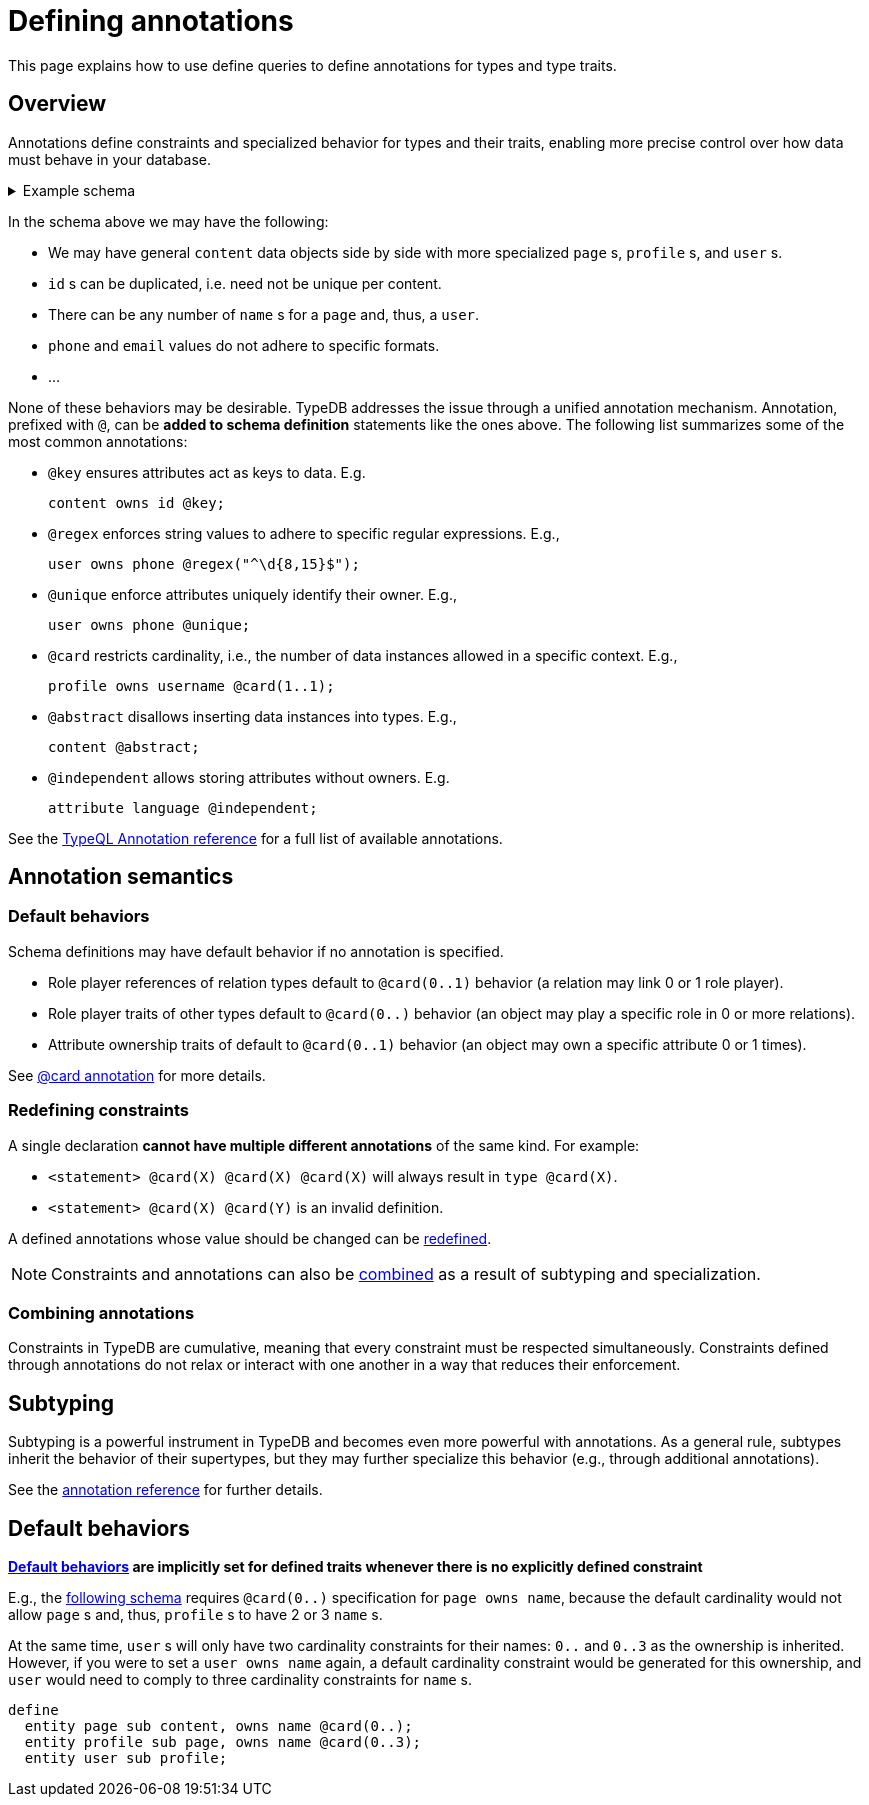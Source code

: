 = Defining annotations
:test-tql: linear

This page explains how to use define queries to define annotations for types and type traits.

== Overview
//!program[lang=tql, type=schema]

Annotations define constraints and specialized behavior for types and their traits, enabling more precise control over how data must behave in your database.

[#_type_schema]
.Example schema
[%collapsible]
====
As an example, consider the following schema
//!++
[,typeql]
----
define
  entity content owns id;
  entity page sub content,
    owns page-id,
    owns name;
  entity profile sub page,
    owns username;
  entity user sub profile,
    owns email,
    owns phone,
    owns language,
    owns karma;

  attribute id value string;
  attribute page-id sub id;
  attribute username sub page-id;
  attribute name value string;
  attribute email value string;
  attribute phone value string;
  attribute language value string;
  attribute karma value double;
----
//!--
====

In the schema above we may have the following:

- We may have general `content` data objects side by side with more specialized `page` s, `profile` s, and `user` s.
- `id` s can be duplicated, i.e. need not be unique per content.
- There can be any number of `name` s for a `page` and, thus, a `user`.
- `phone` and `email` values do not adhere to specific formats.
- ...

None of these behaviors may be desirable. TypeDB addresses the issue through a unified annotation mechanism. Annotation, prefixed with `@`, can be *added to schema definition* statements like the ones above. The following list summarizes some of the most common  annotations:

- `@key` ensures attributes act as keys to data. E.g.
+
--
//!++
////
define
////
[,typeql]
----
content owns id @key;
----
//!--
--
- `@regex` enforces string values to adhere to specific regular expressions. E.g.,
+
--
//!++
////
define
////
[,typeql]
----
user owns phone @regex("^\d{8,15}$");
----
//!--
--
- `@unique` enforce attributes uniquely identify their owner. E.g.,
+
--
//!++
////
define
////
[,typeql]
----
user owns phone @unique;
----
//!--
--
- `@card` restricts cardinality, i.e., the number of data instances allowed in a specific context. E.g.,
+
--
//!++
////
define
////
[,typeql]
----
profile owns username @card(1..1);
----
//!--
--
- `@abstract` disallows inserting data instances into types. E.g.,
+
--
//!++
////
define
////
[,typeql]
----
content @abstract;
----
//!--
--
- `@independent` allows storing attributes without owners. E.g.
+
--
//!++
////
define
////
[,typeql]
----
attribute language @independent;
----
//!--
--

See the xref:{page-version}@typeql::annotations/index.adoc[TypeQL Annotation reference] for a full list of available annotations.
[#annotations_constraints]

//!run

== Annotation semantics

[#default_constraints]
=== Default behaviors

Schema definitions may have default behavior if no annotation is specified.

* Role player references of relation types default to `@card(0..1)` behavior (a relation may link 0 or 1 role player).
* Role player traits of other types default to `@card(0..)` behavior (an object may play a specific role in 0 or more relations).
* Attribute ownership traits of  default to `@card(0..1)` behavior (an object may own a specific attribute 0 or 1 times).

See xref:{page-version}@typeql::annotations/card.adoc[@card annotation] for more details.

[#overriding_constraints]
=== Redefining constraints

A single declaration *cannot have multiple different annotations* of the same kind. For example:

* `<statement> @card(X) @card(X) @card(X)` will always result in `type @card(X)`.
* `<statement> @card(X) @card(Y)` is an invalid definition.

A defined annotations whose value should be changed can be xref:{page-version}@typeql::schema/redefine.adoc[redefined].

[NOTE]
====
Constraints and annotations can also be <<combining_constraints, combined>> as a result of subtyping and specialization.
====

[#combining_constraints]
=== Combining annotations

Constraints in TypeDB are cumulative, meaning that every constraint must be respected simultaneously.
Constraints defined through annotations do not relax or interact with one another in a way that reduces their enforcement.

== Subtyping

Subtyping is a powerful instrument in TypeDB and becomes even more powerful with annotations. As a general rule, subtypes inherit the behavior of their supertypes, but they may further specialize this behavior (e.g., through additional annotations).

See the xref:{page-version}@typeql::annotations/index.adoc[annotation reference] for further details.

== Default behaviors

*<<default_constraints>> are implicitly set for defined traits whenever there is no explicitly defined constraint*

E.g., the <<annotations_constraints, following schema>> requires `@card(0..)` specification for `page owns name`, because the default cardinality would not allow `page` s and, thus, `profile` s to have 2 or 3 `name` s.

At the same time, `user` s will only have two cardinality constraints for their names: `0..` and `0..3` as the ownership is inherited.
However, if you were to set a `user owns name` again, a default cardinality constraint would be generated for this ownership, and `user` would need to comply to three cardinality constraints for `name` s.

//!program[lang=tql, type=schema]
//!++
[,typeql]
----
define
  entity page sub content, owns name @card(0..);
  entity profile sub page, owns name @card(0..3);
  entity user sub profile;
----
//!--
//!run
